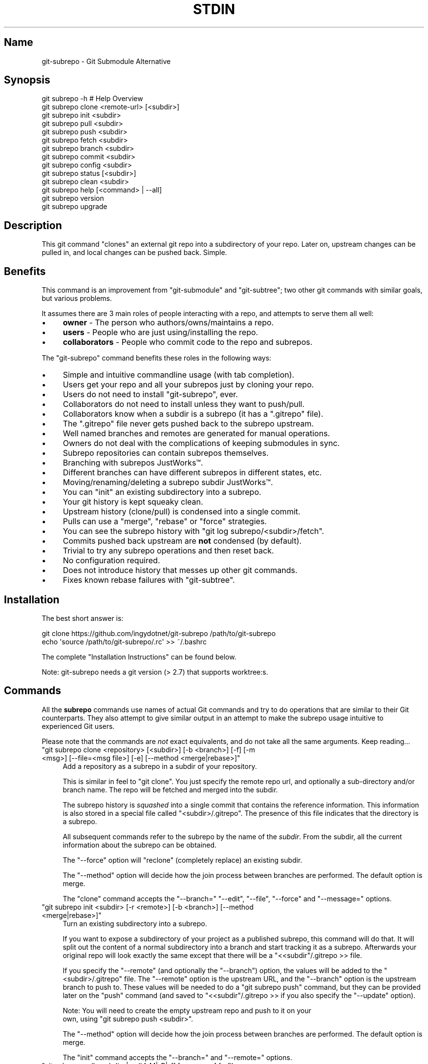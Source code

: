 .\" -*- mode: troff; coding: utf-8 -*-
.\" Automatically generated by Pod::Man 5.0102 (Pod::Simple 3.45)
.\"
.\" Standard preamble:
.\" ========================================================================
.de Sp \" Vertical space (when we can't use .PP)
.if t .sp .5v
.if n .sp
..
.de Vb \" Begin verbatim text
.ft CW
.nf
.ne \\$1
..
.de Ve \" End verbatim text
.ft R
.fi
..
.\" \*(C` and \*(C' are quotes in nroff, nothing in troff, for use with C<>.
.ie n \{\
.    ds C` ""
.    ds C' ""
'br\}
.el\{\
.    ds C`
.    ds C'
'br\}
.\"
.\" Escape single quotes in literal strings from groff's Unicode transform.
.ie \n(.g .ds Aq \(aq
.el       .ds Aq '
.\"
.\" If the F register is >0, we'll generate index entries on stderr for
.\" titles (.TH), headers (.SH), subsections (.SS), items (.Ip), and index
.\" entries marked with X<> in POD.  Of course, you'll have to process the
.\" output yourself in some meaningful fashion.
.\"
.\" Avoid warning from groff about undefined register 'F'.
.de IX
..
.nr rF 0
.if \n(.g .if rF .nr rF 1
.if (\n(rF:(\n(.g==0)) \{\
.    if \nF \{\
.        de IX
.        tm Index:\\$1\t\\n%\t"\\$2"
..
.        if !\nF==2 \{\
.            nr % 0
.            nr F 2
.        \}
.    \}
.\}
.rr rF
.\" ========================================================================
.\"
.IX Title "STDIN 1"
.TH STDIN 1 2024-07-22 "Generated by Swim v0.1.48" "Git Submodule Alternative"
.\" For nroff, turn off justification.  Always turn off hyphenation; it makes
.\" way too many mistakes in technical documents.
.if n .ad l
.nh
.SH Name
.IX Header "Name"
git-subrepo \- Git Submodule Alternative
.SH Synopsis
.IX Header "Synopsis"
.Vb 1
\&    git subrepo \-h    # Help Overview
\&
\&    git subrepo clone <remote\-url> [<subdir>]
\&    git subrepo init <subdir>
\&    git subrepo pull <subdir>
\&    git subrepo push <subdir>
\&
\&    git subrepo fetch <subdir>
\&    git subrepo branch <subdir>
\&    git subrepo commit <subdir>
\&    git subrepo config <subdir>
\&
\&    git subrepo status [<subdir>]
\&    git subrepo clean <subdir>
\&
\&    git subrepo help [<command> | \-\-all]
\&    git subrepo version
\&    git subrepo upgrade
.Ve
.SH Description
.IX Header "Description"
This git command "clones" an external git repo into a subdirectory of your
repo. Later on, upstream changes can be pulled in, and local changes can be
pushed back. Simple.
.SH Benefits
.IX Header "Benefits"
This command is an improvement from \f(CW\*(C`git\-submodule\*(C'\fR and \f(CW\*(C`git\-subtree\*(C'\fR; two
other git commands with similar goals, but various problems.
.PP
It assumes there are 3 main roles of people interacting with a repo, and
attempts to serve them all well:
.IP \(bu 4
\&\fBowner\fR \- The person who authors/owns/maintains a repo.
.IP \(bu 4
\&\fBusers\fR \- People who are just using/installing the repo.
.IP \(bu 4
\&\fBcollaborators\fR \- People who commit code to the repo and subrepos.
.PP
The \f(CW\*(C`git\-subrepo\*(C'\fR command benefits these roles in the following ways:
.IP \(bu 4
Simple and intuitive commandline usage (with tab completion).
.IP \(bu 4
Users get your repo and all your subrepos just by cloning your repo.
.IP \(bu 4
Users do not need to install \f(CW\*(C`git\-subrepo\*(C'\fR, ever.
.IP \(bu 4
Collaborators do not need to install unless they want to push/pull.
.IP \(bu 4
Collaborators know when a subdir is a subrepo (it has a \f(CW\*(C`.gitrepo\*(C'\fR file).
.IP \(bu 4
The \f(CW\*(C`.gitrepo\*(C'\fR file never gets pushed back to the subrepo upstream.
.IP \(bu 4
Well named branches and remotes are generated for manual operations.
.IP \(bu 4
Owners do not deal with the complications of keeping submodules in sync.
.IP \(bu 4
Subrepo repositories can contain subrepos themselves.
.IP \(bu 4
Branching with subrepos JustWorks™.
.IP \(bu 4
Different branches can have different subrepos in different states, etc.
.IP \(bu 4
Moving/renaming/deleting a subrepo subdir JustWorks™.
.IP \(bu 4
You can \f(CW\*(C`init\*(C'\fR an existing subdirectory into a subrepo.
.IP \(bu 4
Your git history is kept squeaky clean.
.IP \(bu 4
Upstream history (clone/pull) is condensed into a single commit.
.IP \(bu 4
Pulls can use a \f(CW\*(C`merge\*(C'\fR, \f(CW\*(C`rebase\*(C'\fR or \f(CW\*(C`force\*(C'\fR strategies.
.IP \(bu 4
You can see the subrepo history with \f(CW\*(C`git log subrepo/<subdir>/fetch\*(C'\fR.
.IP \(bu 4
Commits pushed back upstream are \fBnot\fR condensed (by default).
.IP \(bu 4
Trivial to try any subrepo operations and then reset back.
.IP \(bu 4
No configuration required.
.IP \(bu 4
Does not introduce history that messes up other git commands.
.IP \(bu 4
Fixes known rebase failures with \f(CW\*(C`git\-subtree\*(C'\fR.
.SH Installation
.IX Header "Installation"
The best short answer is:
.PP
.Vb 2
\&    git clone https://github.com/ingydotnet/git\-subrepo /path/to/git\-subrepo
\&    echo \*(Aqsource /path/to/git\-subrepo/.rc\*(Aq >> ~/.bashrc
.Ve
.PP
The complete "Installation Instructions" can be found below.
.PP
Note: git-subrepo needs a git version (> 2.7) that supports worktree:s.
.SH Commands
.IX Header "Commands"
All the \fBsubrepo\fR commands use names of actual Git commands and try to do
operations that are similar to their Git counterparts. They also attempt to
give similar output in an attempt to make the subrepo usage intuitive to
experienced Git users.
.PP
Please note that the commands are \fInot\fR exact equivalents, and do not take
all the same arguments. Keep reading…
.ie n .IP """git subrepo clone <repository> [<subdir>] [\-b <branch>] [\-f] [\-m <msg>] [\-\-file=<msg file>] [\-e] [\-\-method <merge|rebase>]""" 4
.el .IP "\f(CWgit subrepo clone <repository> [<subdir>] [\-b <branch>] [\-f] [\-m <msg>] [\-\-file=<msg file>] [\-e] [\-\-method <merge|rebase>]\fR" 4
.IX Item "git subrepo clone <repository> [<subdir>] [-b <branch>] [-f] [-m <msg>] [--file=<msg file>] [-e] [--method <merge|rebase>]"
Add a repository as a subrepo in a subdir of your repository.
.Sp
This is similar in feel to \f(CW\*(C`git clone\*(C'\fR. You just specify the remote repo url,
and optionally a sub-directory and/or branch name. The repo will be fetched
and merged into the subdir.
.Sp
The subrepo history is \fIsquashed\fR into a single commit that contains the
reference information. This information is also stored in a special file
called \f(CW\*(C`<subdir>/.gitrepo\*(C'\fR. The presence of this file indicates that the
directory is a subrepo.
.Sp
All subsequent commands refer to the subrepo by the name of the
\&\fIsubdir\fR. From the subdir, all the current information about the subrepo
can be obtained.
.Sp
The \f(CW\*(C`\-\-force\*(C'\fR option will "reclone" (completely replace) an existing subdir.
.Sp
The \f(CW\*(C`\-\-method\*(C'\fR option will decide how the join process between branches are
performed. The default option is merge.
.Sp
The \f(CW\*(C`clone\*(C'\fR command accepts the \f(CW\*(C`\-\-branch=\*(C'\fR \f(CW\*(C`\-\-edit\*(C'\fR, \f(CW\*(C`\-\-file\*(C'\fR, \f(CW\*(C`\-\-force\*(C'\fR
and \f(CW\*(C`\-\-message=\*(C'\fR options.
.ie n .IP """git subrepo init <subdir> [\-r <remote>] [\-b <branch>] [\-\-method <merge|rebase>]""" 4
.el .IP "\f(CWgit subrepo init <subdir> [\-r <remote>] [\-b <branch>] [\-\-method <merge|rebase>]\fR" 4
.IX Item "git subrepo init <subdir> [-r <remote>] [-b <branch>] [--method <merge|rebase>]"
Turn an existing subdirectory into a subrepo.
.Sp
If you want to expose a subdirectory of your project as a published subrepo,
this command will do that. It will split out the content of a normal
subdirectory into a branch and start tracking it as a subrepo. Afterwards your
original repo will look exactly the same except that there will be a \f(CW\*(C`<<subdir\*(C'\fR/.gitrepo >> file.
.Sp
If you specify the \f(CW\*(C`\-\-remote\*(C'\fR (and optionally the \f(CW\*(C`\-\-branch\*(C'\fR) option, the
values will be added to the \f(CW\*(C`<subdir>/.gitrepo\*(C'\fR file. The \f(CW\*(C`\-\-remote\*(C'\fR
option is the upstream URL, and the \f(CW\*(C`\-\-branch\*(C'\fR option is the upstream branch
to push to. These values will be needed to do a \f(CW\*(C`git subrepo push\*(C'\fR command,
but they can be provided later on the \f(CW\*(C`push\*(C'\fR command (and saved to \f(CW\*(C`<<subdir\*(C'\fR/.gitrepo >> if you also specify the \f(CW\*(C`\-\-update\*(C'\fR option).
.Sp
Note: You will need to create the empty upstream repo and push to it on your
      own, using \f(CW\*(C`git subrepo push <subdir>\*(C'\fR.
.Sp
The \f(CW\*(C`\-\-method\*(C'\fR option will decide how the join process between branches are
performed. The default option is merge.
.Sp
The \f(CW\*(C`init\*(C'\fR command accepts the \f(CW\*(C`\-\-branch=\*(C'\fR and \f(CW\*(C`\-\-remote=\*(C'\fR options.
.ie n .IP """git subrepo pull <subdir>|\-\-all [\-M|\-R|\-f] [\-m <msg>] [\-\-file=<msg file>] [\-e] [\-b <branch>] [\-r <remote>] [\-u]""" 4
.el .IP "\f(CWgit subrepo pull <subdir>|\-\-all [\-M|\-R|\-f] [\-m <msg>] [\-\-file=<msg file>] [\-e] [\-b <branch>] [\-r <remote>] [\-u]\fR" 4
.IX Item "git subrepo pull <subdir>|--all [-M|-R|-f] [-m <msg>] [--file=<msg file>] [-e] [-b <branch>] [-r <remote>] [-u]"
Update the subrepo subdir with the latest upstream changes.
.Sp
The \f(CW\*(C`pull\*(C'\fR command fetches the latest content from the remote branch pointed
to by the subrepo's \f(CW\*(C`.gitrepo\*(C'\fR file, and then tries to merge the changes into
the corresponding subdir. It does this by making a branch of the local commits
to the subdir and then merging or rebasing (see below) it with the fetched
upstream content. After the merge, the content of the new branch replaces your
subdir, the \f(CW\*(C`.gitrepo\*(C'\fR file is updated and a single 'pull' commit is added to
your mainline history.
.Sp
The \f(CW\*(C`pull\*(C'\fR command will attempt to do the following commands in one go:
.Sp
.Vb 6
\&    git subrepo fetch <subdir>
\&    git subrepo branch <subdir>
\&    git merge/rebase subrepo/<subdir>/fetch subrepo/<subdir>
\&    git subrepo commit <subdir>
\&    # Only needed for a consequential push:
\&    git update\-ref refs/subrepo/<subdir>/pull subrepo/<subdir>
.Ve
.Sp
In other words, you could do all the above commands yourself, for the same
effect. If any of the commands fail, subrepo will stop and tell you to finish
this by hand. Generally a failure would be in the merge or rebase part, where
conflicts can happen. Since Git has lots of ways to resolve conflicts to your
personal tastes, the subrepo command defers to letting you do this by hand.
.Sp
When pulling new data, the method selected in clone/init is used. This has no
effect on the final result of the pull, since it becomes a single commit. But
it does affect the resulting \f(CW\*(C`subrepo/<subdir>\*(C'\fR branch, which is often
used for a subrepo \f(CW\*(C`push\*(C'\fR command. See 'push' below for more information. If
you want to change the method you can use the \f(CW\*(C`config\*(C'\fR command for this.
.Sp
When you pull you can assume a fast-forward strategy (default) or you can
specify a \f(CW\*(C`\-\-rebase\*(C'\fR, \f(CW\*(C`\-\-merge\*(C'\fR or \f(CW\*(C`\-\-force\*(C'\fR strategy. The latter is the
same as a \f(CW\*(C`clone \-\-force\*(C'\fR operation, using the current remote and branch.
.Sp
Like the \f(CW\*(C`clone\*(C'\fR command, \f(CW\*(C`pull\*(C'\fR will squash all the changes (since the last
pull or clone) into one commit. This keeps your mainline history nice and
clean. You can easily see the subrepo's history with the \f(CW\*(C`git log\*(C'\fR command:
.Sp
.Vb 1
\&    git log refs/subrepo/<subdir>/fetch
.Ve
.Sp
The set of commands used above are described in detail below.
.Sp
The \f(CW\*(C`pull\*(C'\fR command accepts the \f(CW\*(C`\-\-all\*(C'\fR, \f(CW\*(C`\-\-branch=\*(C'\fR, \f(CW\*(C`\-\-edit\*(C'\fR, \f(CW\*(C`\-\-file\*(C'\fR,
\&\f(CW\*(C`\-\-force\*(C'\fR, \f(CW\*(C`\-\-message=\*(C'\fR, \f(CW\*(C`\-\-remote=\*(C'\fR and \f(CW\*(C`\-\-update\*(C'\fR options.
.ie n .IP """git subrepo push <subdir>|\-\-all [<branch>] [\-m msg] [\-\-file=<msg file>] [\-r <remote>] [\-b <branch>] [\-M|\-R] [\-u] [\-f] [\-s] [\-N]""" 4
.el .IP "\f(CWgit subrepo push <subdir>|\-\-all [<branch>] [\-m msg] [\-\-file=<msg file>] [\-r <remote>] [\-b <branch>] [\-M|\-R] [\-u] [\-f] [\-s] [\-N]\fR" 4
.IX Item "git subrepo push <subdir>|--all [<branch>] [-m msg] [--file=<msg file>] [-r <remote>] [-b <branch>] [-M|-R] [-u] [-f] [-s] [-N]"
Push a properly merged subrepo branch back upstream.
.Sp
This command takes the subrepo branch from a successful pull command and
pushes the history back to its designated remote and branch. You can also use
the \f(CW\*(C`branch\*(C'\fR command and merge things yourself before pushing if you want to
(although that is probably a rare use case).
.Sp
The \f(CW\*(C`push\*(C'\fR command requires a branch that has been properly merged/rebased
with the upstream HEAD (unless the upstream HEAD is empty, which is common
when doing a first \f(CW\*(C`push\*(C'\fR after an \f(CW\*(C`init\*(C'\fR). That means the upstream HEAD is
one of the commits in the branch.
.Sp
By default the branch ref \f(CW\*(C`refs/subrepo/<subdir>/pull\*(C'\fR will be pushed,
but you can specify a (properly merged) branch to push.
.Sp
After that, the \f(CW\*(C`push\*(C'\fR command just checks that the branch contains the
upstream HEAD and then pushes it upstream.
.Sp
The \f(CW\*(C`\-\-force\*(C'\fR option will do a force push. Force pushes are typically
discouraged. Only use this option if you fully understand it. (The \f(CW\*(C`\-\-force\*(C'\fR
option will NOT check for a proper merge. ANY branch will be force pushed!)
.Sp
The \f(CW\*(C`push\*(C'\fR command accepts the \f(CW\*(C`\-\-all\*(C'\fR, \f(CW\*(C`\-\-branch=\*(C'\fR, \f(CW\*(C`\-\-dry\-run\*(C'\fR, \f(CW\*(C`\-\-file\*(C'\fR, \f(CW\*(C`\-\-force\*(C'\fR, \f(CW\*(C`\-\-merge\*(C'\fR, \f(CW\*(C`\-\-message\*(C'\fR, \f(CW\*(C`\-\-rebase\*(C'\fR, \f(CW\*(C`\-\-remote=\*(C'\fR, \f(CW\*(C`\-\-squash\*(C'\fR and \f(CW\*(C`\-\-update\*(C'\fR options.
.ie n .IP """git subrepo fetch <subdir>|\-\-force \-\-all [\-r <remote>] [\-b <branch>]""" 4
.el .IP "\f(CWgit subrepo fetch <subdir>|\-\-force \-\-all [\-r <remote>] [\-b <branch>]\fR" 4
.IX Item "git subrepo fetch <subdir>|--force --all [-r <remote>] [-b <branch>]"
Fetch the remote/upstream content for a subrepo.
.Sp
It will create a Git reference called \f(CW\*(C`subrepo/<subdir>/fetch\*(C'\fR that
points at the same commit as \f(CW\*(C`FETCH_HEAD\*(C'\fR. It will also create a remote
called \f(CW\*(C`subrepo/<subdir>\*(C'\fR. These are temporary and you can easily remove
them with the subrepo \f(CW\*(C`clean\*(C'\fR command.
.Sp
The \f(CW\*(C`fetch\*(C'\fR command accepts the \f(CW\*(C`\-\-force\*(C'\fR, \f(CW\*(C`\-\-all\*(C'\fR, \f(CW\*(C`\-\-branch=\*(C'\fR and \f(CW\*(C`\-\-remote=\*(C'\fR options.
.ie n .IP """git subrepo branch <subdir>|\-\-all [\-f] [\-F]""" 4
.el .IP "\f(CWgit subrepo branch <subdir>|\-\-all [\-f] [\-F]\fR" 4
.IX Item "git subrepo branch <subdir>|--all [-f] [-F]"
Create a branch with local subrepo commits.
.Sp
Scan the history of the mainline for all the commits that affect the \f(CW\*(C`subdir\*(C'\fR
and create a new branch from them called \f(CW\*(C`subrepo/<subdir>\*(C'\fR.
.Sp
This is useful for doing \f(CW\*(C`pull\*(C'\fR and \f(CW\*(C`push\*(C'\fR commands by hand.
.Sp
Use the \f(CW\*(C`\-\-force\*(C'\fR option to write over an existing \f(CW\*(C`subrepo/<subdir>\*(C'\fR branch.
.Sp
The \f(CW\*(C`branch\*(C'\fR command accepts the \f(CW\*(C`\-\-all\*(C'\fR, \f(CW\*(C`\-\-fetch\*(C'\fR and \f(CW\*(C`\-\-force\*(C'\fR options.
.ie n .IP """git subrepo commit <subdir> [<subrepo\-ref>] [\-m <msg>] [\-\-file=<msg file>] [\-e] [\-f] [\-F]""" 4
.el .IP "\f(CWgit subrepo commit <subdir> [<subrepo\-ref>] [\-m <msg>] [\-\-file=<msg file>] [\-e] [\-f] [\-F]\fR" 4
.IX Item "git subrepo commit <subdir> [<subrepo-ref>] [-m <msg>] [--file=<msg file>] [-e] [-f] [-F]"
Add subrepo branch to current history as a single commit.
.Sp
This command is generally used after a hand-merge. You have done a \f(CW\*(C`subrepobranch\*(C'\fR and merged (rebased) it with the upstream. This command takes the HEAD
of that branch, puts its content into the subrepo subdir and adds a new commit
for it to the top of your mainline history.
.Sp
This command requires that the upstream HEAD be in the \f(CW\*(C`subrepo/<subdir>\*(C'\fR
branch history. That way the same branch can push upstream. Use the \f(CW\*(C`\-\-force\*(C'\fR
option to commit anyway.
.Sp
The \f(CW\*(C`commit\*(C'\fR command accepts the \f(CW\*(C`\-\-edit\*(C'\fR, \f(CW\*(C`\-\-fetch\*(C'\fR, \f(CW\*(C`\-\-file\*(C'\fR, \f(CW\*(C`\-\-force\*(C'\fR
and \f(CW\*(C`\-\-message=\*(C'\fR options.
.ie n .IP """git subrepo status [<subdir>|\-\-all|\-\-ALL] [\-F] [\-q|\-v]""" 4
.el .IP "\f(CWgit subrepo status [<subdir>|\-\-all|\-\-ALL] [\-F] [\-q|\-v]\fR" 4
.IX Item "git subrepo status [<subdir>|--all|--ALL] [-F] [-q|-v]"
Get the status of a subrepo. Uses the \f(CW\*(C`\-\-all\*(C'\fR option by default. If the \f(CW\*(C`\-\-quiet\*(C'\fR flag is used, just print the subrepo names, one per line.
.Sp
The \f(CW\*(C`\-\-verbose\*(C'\fR option will show all the recent local and upstream commits.
.Sp
Use \f(CW\*(C`\-\-ALL\*(C'\fR to show the subrepos of the subrepos (ie the
"subsubrepos"), if any.
.Sp
The \f(CW\*(C`status\*(C'\fR command accepts the \f(CW\*(C`\-\-all\*(C'\fR, \f(CW\*(C`\-\-ALL\*(C'\fR, \f(CW\*(C`\-\-fetch\*(C'\fR, \f(CW\*(C`\-\-quiet\*(C'\fR
and \f(CW\*(C`\-\-verbose\*(C'\fR options.
.ie n .IP """git subrepo clean <subdir>|\-\-all|\-\-ALL [\-f]""" 4
.el .IP "\f(CWgit subrepo clean <subdir>|\-\-all|\-\-ALL [\-f]\fR" 4
.IX Item "git subrepo clean <subdir>|--all|--ALL [-f]"
Remove artifacts created by \f(CW\*(C`fetch\*(C'\fR and \f(CW\*(C`branch\*(C'\fR commands.
.Sp
The \f(CW\*(C`fetch\*(C'\fR and \f(CW\*(C`branch\*(C'\fR operations (and other commands that call them)
create temporary things like refs, branches and remotes. This command removes
all those things.
.Sp
Use \f(CW\*(C`\-\-force\*(C'\fR to remove refs. Refs are not removed by default because they
are sometimes needed between commands.
.Sp
Use \f(CW\*(C`\-\-all\*(C'\fR to clean up after all the current subrepos. Sometimes you might
change to a branch where a subrepo doesn't exist, and then \f(CW\*(C`\-\-all\*(C'\fR won't find
it. Use \f(CW\*(C`\-\-ALL\*(C'\fR to remove any artifacts that were ever created by subrepo.
.Sp
To remove ALL subrepo artifacts:
.Sp
.Vb 1
\&    git subrepo clean \-\-ALL \-\-force
.Ve
.Sp
The \f(CW\*(C`clean\*(C'\fR command accepts the \f(CW\*(C`\-\-all\*(C'\fR, \f(CW\*(C`\-\-ALL\*(C'\fR, and \f(CW\*(C`\-\-force\*(C'\fR options.
.ie n .IP """git subrepo config <subdir> <option> [<value>] [\-f]""" 4
.el .IP "\f(CWgit subrepo config <subdir> <option> [<value>] [\-f]\fR" 4
.IX Item "git subrepo config <subdir> <option> [<value>] [-f]"
Read or update configuration values in the subdir/.gitrepo file.
.Sp
Because most of the values stored in the .gitrepo file are generated you
will need to use \f(CW\*(C`\-\-force\*(C'\fR if you want to change anything else then the
\&\f(CW\*(C`method\*(C'\fR option.
.Sp
Example to update the \f(CW\*(C`method\*(C'\fR option for a subrepo:
.Sp
.Vb 1
\&    git subrepo config foo method rebase
.Ve
.ie n .IP """git subrepo help [<command>|\-\-all]""" 4
.el .IP "\f(CWgit subrepo help [<command>|\-\-all]\fR" 4
.IX Item "git subrepo help [<command>|--all]"
Same as \f(CW\*(C`git help subrepo\*(C'\fR. Will launch the manpage. For the shorter usage,
use \f(CW\*(C`git subrepo \-h\*(C'\fR.
.Sp
Use \f(CW\*(C`git subrepo help <command>\*(C'\fR to get help for a specific command. Use
\&\f(CW\*(C`\-\-all\*(C'\fR to get a summary of all commands.
.Sp
The \f(CW\*(C`help\*(C'\fR command accepts the \f(CW\*(C`\-\-all\*(C'\fR option.
.ie n .IP """git subrepo version [\-q|\-v]""" 4
.el .IP "\f(CWgit subrepo version [\-q|\-v]\fR" 4
.IX Item "git subrepo version [-q|-v]"
This command will display version information about git-subrepo and its
environment. For just the version number, use \f(CW\*(C`git subrepo \-\-version\*(C'\fR. Use
\&\f(CW\*(C`\-\-verbose\*(C'\fR for more version info, and \f(CW\*(C`\-\-quiet\*(C'\fR for less.
.Sp
The \f(CW\*(C`version\*(C'\fR command accepts the \f(CW\*(C`\-\-quiet\*(C'\fR and \f(CW\*(C`\-\-verbose\*(C'\fR options.
.ie n .IP """git subrepo upgrade""" 4
.el .IP "\f(CWgit subrepo upgrade\fR" 4
.IX Item "git subrepo upgrade"
Upgrade the \f(CW\*(C`git\-subrepo\*(C'\fR software itself. This simply does a \f(CW\*(C`git pull\*(C'\fR
on the git repository that the code is running from. It only works if you
are on the \f(CW\*(C`master\*(C'\fR branch. It won't work if you installed \f(CW\*(C`git\-subrepo\*(C'\fR
using \f(CW\*(C`make install\*(C'\fR; in that case you'll need to \f(CW\*(C`make install\*(C'\fR from the
latest code.
.SH "Command Options"
.IX Header "Command Options"
.ie n .IP """\-h""" 4
.el .IP \f(CW\-h\fR 4
.IX Item "-h"
Show a brief view of the commands and options.
.ie n .IP """\-\-help""" 4
.el .IP \f(CW\-\-help\fR 4
.IX Item "--help"
Gives an overview of the help options available for the subrepo command.
.ie n .IP """\-\-version""" 4
.el .IP \f(CW\-\-version\fR 4
.IX Item "--version"
Print the git-subrepo version. Just the version number. Try the \f(CW\*(C`version\*(C'\fR
command for more version info.
.ie n .IP """\-\-all"" (""\-a"")" 4
.el .IP "\f(CW\-\-all\fR (\f(CW\-a\fR)" 4
.IX Item "--all (-a)"
If you have multiple subrepos, issue the command to all of them (if
applicable).
.ie n .IP """\-\-ALL"" (""\-A"")" 4
.el .IP "\f(CW\-\-ALL\fR (\f(CW\-A\fR)" 4
.IX Item "--ALL (-A)"
If you have subrepos that also have subrepos themselves, issue the command to
ALL of them. Note that the \f(CW\*(C`\-\-ALL\*(C'\fR option only works for a subset of the
commands that \f(CW\*(C`\-\-all\*(C'\fR works for.
.ie n .IP """\-\-branch=<branch\-name>"" (""\-b <branch\-name>"")" 4
.el .IP "\f(CW\-\-branch=<branch\-name>\fR (\f(CW\-b <branch\-name>\fR)" 4
.IX Item "--branch=<branch-name> (-b <branch-name>)"
Use a different upstream branch-name than the remote HEAD or the one saved in
\&\f(CW\*(C`.gitrepo\*(C'\fR locally.
.ie n .IP """\-\-dry\-run"" (""\-N"")" 4
.el .IP "\f(CW\-\-dry\-run\fR (\f(CW\-N\fR)" 4
.IX Item "--dry-run (-N)"
For the push command, do everything up until the push and then print out the
actual \f(CW\*(C`git push\*(C'\fR command needed to finish the operation.
.ie n .IP """\-\-edit"" (""\-e"")" 4
.el .IP "\f(CW\-\-edit\fR (\f(CW\-e\fR)" 4
.IX Item "--edit (-e)"
Edit the commit message before committing.
.ie n .IP """\-\-fetch"" (""\-F"")" 4
.el .IP "\f(CW\-\-fetch\fR (\f(CW\-F\fR)" 4
.IX Item "--fetch (-F)"
Use this option to fetch the upstream commits, before running the command.
.ie n .IP """\-\-file=<commit msg file>""" 4
.el .IP "\f(CW\-\-file=<commit msg file>\fR" 4
.IX Item "--file=<commit msg file>"
Supply your own commit message from a file
.ie n .IP """\-\-force"" (""\-f"")" 4
.el .IP "\f(CW\-\-force\fR (\f(CW\-f\fR)" 4
.IX Item "--force (-f)"
Use this option to force certain commands that fail in the general case.
.Sp
NOTE: The \f(CW\*(C`\-\-force\*(C'\fR option means different things for different commands.
      Read the command specific doc for the exact meaning.
.ie n .IP """\-\-merge"" (""\-M"")" 4
.el .IP "\f(CW\-\-merge\fR (\f(CW\-M\fR)" 4
.IX Item "--merge (-M)"
Use a \f(CW\*(C`merge\*(C'\fR strategy to include upstream subrepo commits on a pull (or
setup for push).
.ie n .IP """\-\-message=<message>"" (""\-m <message>"")" 4
.el .IP "\f(CW\-\-message=<message>\fR (\f(CW\-m <message>\fR)" 4
.IX Item "--message=<message> (-m <message>)"
Specify your own commit message on the command line.
.ie n .IP """\-\-rebase"" (""\-R"")" 4
.el .IP "\f(CW\-\-rebase\fR (\f(CW\-R\fR)" 4
.IX Item "--rebase (-R)"
Use a \f(CW\*(C`rebase\*(C'\fR strategy to include upstream subrepo commits on a pull (or
setup for push).
.ie n .IP """\-\-remote=<remote\-url>"" (""\-r <remote\-url>"")" 4
.el .IP "\f(CW\-\-remote=<remote\-url>\fR (\f(CW\-r <remote\-url>\fR)" 4
.IX Item "--remote=<remote-url> (-r <remote-url>)"
Use a different remote-url than the one saved in \f(CW\*(C`.gitrepo\*(C'\fR locally.
.ie n .IP """\-\-squash"" (""\-s"")" 4
.el .IP "\f(CW\-\-squash\fR (\f(CW\-s\fR)" 4
.IX Item "--squash (-s)"
Squash all commits on a push into one new commit.
.ie n .IP """\-\-update"" (""\-u"")" 4
.el .IP "\f(CW\-\-update\fR (\f(CW\-u\fR)" 4
.IX Item "--update (-u)"
If \f(CW\*(C`\-\-branch\*(C'\fR or \f(CW\*(C`\-\-remote\*(C'\fR are used, and the command updates the
\&\f(CW\*(C`.gitrepo\*(C'\fR file, include these values to the update.
.SH "Output Options"
.IX Header "Output Options"
.ie n .IP """\-\-quiet"" (""\-q"")" 4
.el .IP "\f(CW\-\-quiet\fR (\f(CW\-q\fR)" 4
.IX Item "--quiet (-q)"
Print as little info as possible. Applicable to most commands.
.ie n .IP """\-\-verbose"" (""\-v"")" 4
.el .IP "\f(CW\-\-verbose\fR (\f(CW\-v\fR)" 4
.IX Item "--verbose (-v)"
Print more information about the command execution and results. Applicable to
most commands.
.ie n .IP """\-\-debug"" (""\-d"")" 4
.el .IP "\f(CW\-\-debug\fR (\f(CW\-d\fR)" 4
.IX Item "--debug (-d)"
Show the actual git (and other) commands being executed under the hood.
Applicable to most commands.
.ie n .IP """\-\-DEBUG"" (""\-x"")" 4
.el .IP "\f(CW\-\-DEBUG\fR (\f(CW\-x\fR)" 4
.IX Item "--DEBUG (-x)"
Use the Bash \f(CW\*(C`set \-x\*(C'\fR option which prints every command before it is
run. VERY noisy, but extremely useful in deep debugging. Applicable to
all commands.
.SH "Environment Variables"
.IX Header "Environment Variables"
The \f(CW\*(C`git\-subrepo\*(C'\fR command exports and honors some environment variables:
.ie n .IP """GIT_SUBREPO_ROOT""" 4
.el .IP \f(CWGIT_SUBREPO_ROOT\fR 4
.IX Item "GIT_SUBREPO_ROOT"
This is set by the \f(CW\*(C`.rc\*(C'\fR file, if you use that method to install / enable \f(CW\*(C`git\-subrepo\*(C'\fR. It contains the path of the \f(CW\*(C`git\-subrepo\*(C'\fR repository.
.ie n .IP """GIT_SUBREPO_RUNNING""" 4
.el .IP \f(CWGIT_SUBREPO_RUNNING\fR 4
.IX Item "GIT_SUBREPO_RUNNING"
This variable is exported when \f(CW\*(C`git\-subrepo\*(C'\fR is running. It is set to the pid
of the \f(CW\*(C`git\-subrepo\*(C'\fR process that is running. Other processes, like git hooks
for instance, can use this information to adjust accordingly.
.ie n .IP """GIT_SUBREPO_COMMAND""" 4
.el .IP \f(CWGIT_SUBREPO_COMMAND\fR 4
.IX Item "GIT_SUBREPO_COMMAND"
This variable is exported when \f(CW\*(C`git\-subrepo\*(C'\fR is running. It is set to the
name of the \f(CW\*(C`git\-subrepo\*(C'\fR subcommand that is running.
.ie n .IP """GIT_SUBREPO_PAGER""" 4
.el .IP \f(CWGIT_SUBREPO_PAGER\fR 4
.IX Item "GIT_SUBREPO_PAGER"
Use this to specify the pager to use for long output commands. Defaults to
\&\f(CW$PAGER\fR or \f(CW\*(C`less\*(C'\fR.
.ie n .IP """GIT_SUBREPO_QUIET""" 4
.el .IP \f(CWGIT_SUBREPO_QUIET\fR 4
.IX Item "GIT_SUBREPO_QUIET"
Set this for quiet (\f(CW\*(C`\-q\*(C'\fR) output.
.ie n .IP """GIT_SUBREPO_VERBOSE""" 4
.el .IP \f(CWGIT_SUBREPO_VERBOSE\fR 4
.IX Item "GIT_SUBREPO_VERBOSE"
Set this for verbose (\f(CW\*(C`\-v\*(C'\fR) output.
.ie n .IP """GIT_SUBREPO_DEBUG""" 4
.el .IP \f(CWGIT_SUBREPO_DEBUG\fR 4
.IX Item "GIT_SUBREPO_DEBUG"
Set this for debugging (\f(CW\*(C`\-d\*(C'\fR) output.
.SH "Installation Instructions"
.IX Header "Installation Instructions"
There are currently 3 ways to install \f(CW\*(C`git\-subrepo\*(C'\fR. For all of them you need
to get the source code from GitHub:
.PP
.Vb 1
\&    git clone https://github.com/ingydotnet/git\-subrepo /path/to/git\-subrepo
.Ve
.PP
The first installation method is preferred: \f(CW\*(C`source\*(C'\fR the \f(CW\*(C`.rc\*(C'\fR file. Just
add a line like this one to your shell startup script:
.PP
.Vb 1
\&    source /path/to/git\-subrepo/.rc
.Ve
.PP
That will modify your \f(CW\*(C`PATH\*(C'\fR and \f(CW\*(C`MANPATH\*(C'\fR, and also enable command
completion.
.PP
The second method is to do these things by hand. This might afford you more
control of your shell environment. Simply add the \f(CW\*(C`lib\*(C'\fR and \f(CW\*(C`man\*(C'\fR
directories to your \f(CW\*(C`PATH\*(C'\fR and \f(CW\*(C`MANPATH\*(C'\fR:
.PP
.Vb 3
\&    export GIT_SUBREPO_ROOT="/path/to/git\-subrepo"
\&    export PATH="/path/to/git\-subrepo/lib:$PATH"
\&    export MANPATH="/path/to/git\-subrepo/man:$MANPATH"
.Ve
.PP
See below for info on how to turn on Command Completion.
.PP
The third method is a standard system install, which puts \f(CW\*(C`git\-subrepo\*(C'\fR next
to your other git commands:
.PP
.Vb 1
\&    make install        # Possibly with \*(Aqsudo\*(Aq
.Ve
.PP
This method does not account for upgrading and command completion yet.
.SS Windows
.IX Subsection "Windows"
This command is known to work in these Windows environments:
.IP \(bu 4
Git for Windows \-\- <https://git\-for\-windows.github.io/>
.IP \(bu 4
Babun \-\- <http://babun.github.io/>
.IP \(bu 4
Cygwin \-\- <https://www.cygwin.com/>
.PP
Let us know if there are others that it works (or doesn't work) in.
.SH Testing
.IX Header "Testing"
The \f(CW\*(C`git\-subrepo\*(C'\fR repository comes with a extensive test suite. You can
run it with:
.PP
.Vb 1
\&    make test
.Ve
.PP
or if you don't have \f(CW\*(C`make\*(C'\fR on your system:
.PP
.Vb 1
\&    prove \-v test
.Ve
.SH Upgrading
.IX Header "Upgrading"
If you used the \f(CW\*(C`.rc\*(C'\fR or \f(CW\*(C`PATH\*(C'\fR method of installation, just run this to
upgrade \f(CW\*(C`git\-subrepo\*(C'\fR:
.PP
.Vb 1
\&    git subrepo upgrade
.Ve
.PP
Or (same thing):
.PP
.Vb 2
\&    cd /path/to/git\-subrepo
\&    git pull
.Ve
.PP
If you used \f(CW\*(C`make install\*(C'\fR method, then run this again (after \f(CW\*(C`git pull\*(C'\fR):
.PP
.Vb 1
\&    make install        # Possibly with \*(Aqsudo\*(Aq
.Ve
.SH "Command Completion"
.IX Header "Command Completion"
The \f(CW\*(C`git subrepo\*(C'\fR command supports \f(CW\*(C`<TAB>\*(C'\fR\-based command completion. If
you don't use the \f(CW\*(C`.rc\*(C'\fR script (see Installation, above), you'll need to
enable this manually to use it.
.SS "In Bash"
.IX Subsection "In Bash"
If your Bash setup does not already provide command completion for Git, you'll
need to enable that first:
.PP
.Vb 1
\&    source <Git completion script>
.Ve
.PP
On your system, the Git completion script might be found at any of the
following locations (or somewhere else that we don't know about):
.IP \(bu 4
\&\f(CW\*(C`/etc/bash_completion.d/git\*(C'\fR
.IP \(bu 4
\&\f(CW\*(C`/usr/share/bash\-completion/git\*(C'\fR
.IP \(bu 4
\&\f(CW\*(C`/usr/share/bash\-completion/completions/git\*(C'\fR
.IP \(bu 4
\&\f(CW\*(C`/opt/local/share/bash\-completion/completions/git\*(C'\fR
.IP \(bu 4
\&\f(CW\*(C`/usr/local/etc/bash_completion.d/git\*(C'\fR
.IP \(bu 4
\&\f(CW\*(C`~/.homebrew/etc/bash_completion.d/git\*(C'\fR
.PP
In case you can't find any of these, this repository contains a copy of the
Git completion script:
.PP
.Vb 1
\&    source /path/to/git\-subrepo/share/git\-completion.bash
.Ve
.PP
Once Git completion is enabled (whether you needed to do that manually or
not), you can turn on \f(CW\*(C`git\-subrepo\*(C'\fR completion with a command like this:
.PP
.Vb 1
\&    source /path/to/git\-subrepo/share/completion.bash
.Ve
.SS "In zsh"
.IX Subsection "In zsh"
In the Z shell (zsh), you can manually enable \f(CW\*(C`git\-subrepo\*(C'\fR completion by
adding the following line to your \f(CW\*(C`~/.zshrc\*(C'\fR, \fBbefore\fR the \f(CW\*(C`compinit\*(C'\fR
function is called:
.PP
.Vb 1
\&    fpath=(\*(Aq/path/to/git\-subrepo/share/zsh\-completion\*(Aq $fpath)
.Ve
.SH Status
.IX Header "Status"
The git-subrepo command has been used in production and seems to get the job
done. Development is still ongoing but mostly just for fixing bugs.
.PP
Trying subrepo out is simple and painless (this is not \f(CW\*(C`git submodule\*(C'\fR).
Nothing is permanent (if you do not push to shared remotes). ie You can always
play around and reset back to the beginning without pain.
.PP
This command has a test suite (run \f(CW\*(C`make test\*(C'\fR), but surely has many bugs. If
you have expertise with Git and subcommands, please review the code, and file
issues on anything that seems wrong.
.PP
If you want to chat about the \f(CW\*(C`git\-subrepo\*(C'\fR command, join \f(CW\*(C`#gitcommands\*(C'\fR on
\&\f(CW\*(C`irc.freenode.net\*(C'\fR.
.SH Notes
.IX Header "Notes"
.IP \(bu 4
Works on POSIX systems: Linux, BSD, OSX, etc.
.IP \(bu 4
Works on various Windows environments. See "Windows" section above.
.IP \(bu 4
The \f(CW\*(C`git\-subrepo\*(C'\fR repo itself has 2 subrepos under the \f(CW\*(C`ext/\*(C'\fR subdirectory.
.IP \(bu 4
Written in (very modern) Bash, with full test suite. Take a look.
.IP \(bu 4
A \f(CW\*(C`.gitrepo\*(C'\fR file never is in the top level dir (next to a \f(CW\*(C`.git/\*(C'\fR dir).
.SH Authors
.IX Header "Authors"
.IP \(bu 4
Ingy döt Net <ingy@ingy.net>
.IP \(bu 4
Magnus Carlsson <grimmymail@gmail.com>
.IP \(bu 4
Austin Morgan <admorgan@morgancomputers.net>
.SH "License and Copyright"
.IX Header "License and Copyright"
The MIT License (MIT)
.PP
Copyright (c) 2013\-2020 Ingy döt Net
